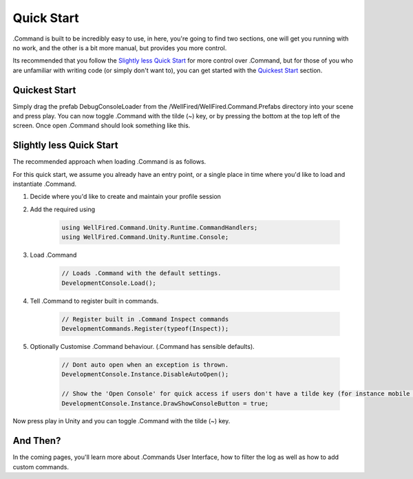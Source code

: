 .. _learn_step_by_step_quick_start:

Quick Start
===========

.Command is built to be incredibly easy to use, in here, you're going to find two sections, one will get you running
with no work, and the other is a bit more manual, but provides you more control.

Its recommended that you follow the `Slightly less Quick Start`_ for more control over .Command, but for those of you
who are unfamiliar with writing code (or simply don't want to), you can get started with the `Quickest Start`_ section.

Quickest Start
--------------
Simply drag the prefab DebugConsoleLoader from the /WellFired/WellFired.Command.Prefabs directory into your scene and
press play. You can now toggle .Command with the tilde (~) key, or by pressing the bottom at the top left of the screen.
Once open .Command should look something like this.

.. image:: images/console.svg

Slightly less Quick Start
-------------------------

The recommended approach when loading .Command is as follows.

For this quick start, we assume you already have an entry point, or a single place in time where you'd like to load and
instantiate .Command.

1) Decide where you'd like to create and maintain your profile session
2) Add the required using

    .. code-block:: c#

        using WellFired.Command.Unity.Runtime.CommandHandlers;
        using WellFired.Command.Unity.Runtime.Console;

3) Load .Command

    .. code-block:: c#

        // Loads .Command with the default settings.
        DevelopmentConsole.Load();

4) Tell .Command to register built in commands.

    .. code-block:: c#

        // Register built in .Command Inspect commands
        DevelopmentCommands.Register(typeof(Inspect));

5) Optionally Customise .Command behaviour. (.Command has sensible defaults).

    .. code-block:: c#

        // Dont auto open when an exception is thrown.
        DevelopmentConsole.Instance.DisableAutoOpen();

        // Show the 'Open Console' for quick access if users don't have a tilde key (for instance mobile platforms)
        DevelopmentConsole.Instance.DrawShowConsoleButton = true;

Now press play in Unity and you can toggle .Command with the tilde (~) key.

And Then?
---------

In the coming pages, you'll learn more about .Commands User Interface, how to filter the log as well as how to add
custom commands.
